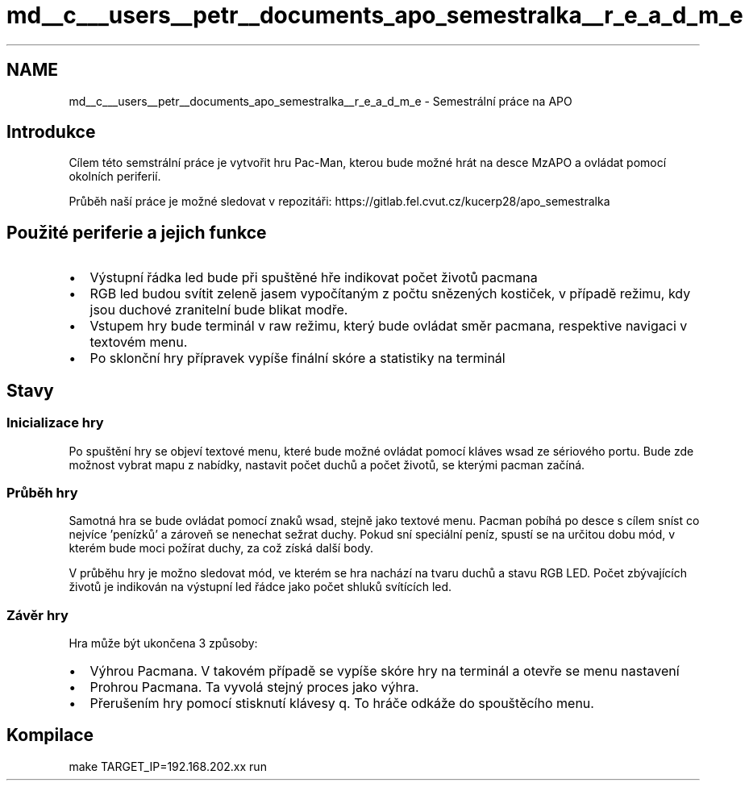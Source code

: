 .TH "md__c___users__petr__documents_apo_semestralka__r_e_a_d_m_e" 3 "Tue May 4 2021" "Version 1.0.0" "Pac-Man" \" -*- nroff -*-
.ad l
.nh
.SH NAME
md__c___users__petr__documents_apo_semestralka__r_e_a_d_m_e \- Semestrální práce na APO 

.SH "Introdukce"
.PP
Cílem této semstrální práce je vytvořit hru Pac-Man, kterou bude možné hrát na desce MzAPO a ovládat pomocí okolních periferií\&.
.PP
Průběh naší práce je možné sledovat v repozitáři: https://gitlab.fel.cvut.cz/kucerp28/apo_semestralka
.SH "Použité periferie a jejich funkce"
.PP
.IP "\(bu" 2
Výstupní řádka led bude při spuštěné hře indikovat počet životů pacmana
.IP "\(bu" 2
RGB led budou svítit zeleně jasem vypočítaným z počtu snězených kostiček, v případě režimu, kdy jsou duchové zranitelní bude blikat modře\&.
.IP "\(bu" 2
Vstupem hry bude terminál v raw režimu, který bude ovládat směr pacmana, respektive navigaci v textovém menu\&.
.IP "\(bu" 2
Po sklonční hry přípravek vypíše finální skóre a statistiky na terminál 
.PP
.SH "Stavy"
.PP
.SS "Inicializace hry"
Po spuštění hry se objeví textové menu, které bude možné ovládat pomocí kláves wsad ze sériového portu\&. Bude zde možnost vybrat mapu z nabídky, nastavit počet duchů a počet životů, se kterými pacman začíná\&.
.SS "Průběh hry"
Samotná hra se bude ovládat pomocí znaků wsad, stejně jako textové menu\&. Pacman pobíhá po desce s cílem sníst co nejvíce 'penízků' a zároveň se nenechat sežrat duchy\&. Pokud sní speciální peníz, spustí se na určitou dobu mód, v kterém bude moci požírat duchy, za což získá další body\&.
.PP
V průběhu hry je možno sledovat mód, ve kterém se hra nachází na tvaru duchů a stavu RGB LED\&. Počet zbývajících životů je indikován na výstupní led řádce jako počet shluků svítících led\&.
.SS "Závěr hry"
Hra může být ukončena 3 způsoby:
.IP "\(bu" 2
Výhrou Pacmana\&. V takovém případě se vypíše skóre hry na terminál a otevře se menu nastavení
.IP "\(bu" 2
Prohrou Pacmana\&. Ta vyvolá stejný proces jako výhra\&.
.IP "\(bu" 2
Přerušením hry pomocí stisknutí klávesy q\&. To hráče odkáže do spouštěcího menu\&.
.PP
.SH "Kompilace"
.PP
.PP
.nf
make TARGET_IP=192\&.168\&.202\&.xx run
.fi
.PP
 
